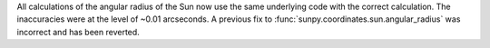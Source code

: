 All calculations of the angular radius of the Sun now use the same underlying code with the correct calculation.
The inaccuracies were at the level of ~0.01 arcseconds.
A previous fix to :func:`sunpy.coordinates.sun.angular_radius` was incorrect and has been reverted.
